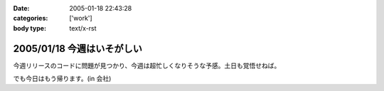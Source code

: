 :date: 2005-01-18 22:43:28
:categories: ['work']
:body type: text/x-rst

===========================
2005/01/18 今週はいそがしい
===========================

今週リリースのコードに問題が見つかり、今週は超忙しくなりそうな予感。土日も覚悟せねば。

でも今日はもう帰ります。(in 会社)



.. :extend type: text/plain
.. :extend:
